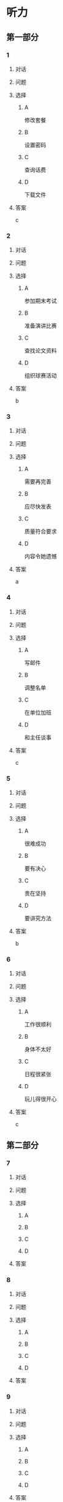 * 听力

** 第一部分

*** 1

**** 对话



**** 问题



**** 选择

***** A

修改套餐

***** B

设置密码

***** C

查询话费

***** D

下载文件

**** 答案

c

*** 2

**** 对话



**** 问题



**** 选择

***** A

参加期末考试

***** B

准备演讲比赛

***** C

查找论文资料

***** D

组织球赛活动

**** 答案

b

*** 3

**** 对话



**** 问题



**** 选择

***** A

需要再完善

***** B

应尽快发表

***** C

质量符合要求

***** D

内容令她遗憾

**** 答案

a

*** 4

**** 对话



**** 问题



**** 选择

***** A

写邮件

***** B

调整名单

***** C

在单位加班

***** D

和主任谈事

**** 答案

c

*** 5

**** 对话



**** 问题



**** 选择

***** A

很难成功

***** B

要有决心

***** C

贵在坚持

***** D

要讲究方法

**** 答案

b

*** 6

**** 对话



**** 问题



**** 选择

***** A

工作很顺利

***** B

身体不太好

***** C

日程很紧张

***** D

玩儿得很开心

**** 答案

c

** 第二部分

*** 7

**** 对话



**** 问题



**** 选择

***** A



***** B



***** C



***** D



**** 答案





*** 8

**** 对话



**** 问题



**** 选择

***** A



***** B



***** C



***** D



**** 答案





*** 9

**** 对话



**** 问题



**** 选择

***** A



***** B



***** C



***** D



**** 答案





*** 10

**** 对话



**** 问题



**** 选择

***** A



***** B



***** C



***** D



**** 答案





*** 11-12

**** 对话



**** 题目

***** 11

****** 问题



****** 选择

******* A



******* B



******* C



******* D



****** 答案



***** 12

****** 问题



****** 选择

******* A



******* B



******* C



******* D



****** 答案

*** 13-14

**** 段话



**** 题目

***** 13

****** 问题



****** 选择

******* A



******* B



******* C



******* D



****** 答案



***** 14

****** 问题



****** 选择

******* A



******* B



******* C



******* D



****** 答案


* 阅读

** 第一部分

*** 课文



*** 题目


**** 15

***** 选择

****** A



****** B



****** C



****** D



***** 答案



**** 16

***** 选择

****** A



****** B



****** C



****** D



***** 答案



**** 17

***** 选择

****** A



****** B



****** C



****** D



***** 答案



**** 18

***** 选择

****** A



****** B



****** C



****** D



***** 答案



** 第二部分

*** 19
:PROPERTIES:
:ID: 1b6cd772-257d-4f2a-a765-ab3a94b2150f
:END:

**** 段话

两个搬运工人在门道里搬运一个大木箱。他们又推又拉，用尽了力气，却始终无法将箱子搬动。最后那个在门外的人说：“算了吧，这么大的箱子，我们怎么也搬不进去。谁说要把它搬进来？”里面的那个人说，“我还以为是要把它搬出去呢。”

**** 选择

***** A

做事情苦干不如巧干

***** B

想成功就要付出努力

***** C

目的一致是合作的基础

***** D

做任何事都要讲究方法

**** 答案

c

*** 20
:PROPERTIES:
:ID: dbe2779c-3373-4501-8f21-3d3e81a82c55
:END:

**** 段话

绘画是一种语言，是一种不规范的表达手段，它反映一个人的心态，儿童也如此。儿童绘画的寓意很丰富，它是儿童同外部世界联系、向他人诉说和表明他的存在的一种方式。不管画中有无色彩，不管画的是圆还是方，不管画得夸张还是细腻，儿童的每一幅画都有其内在的含义。

**** 选择

***** A

儿童绘画通常比较夸张

***** B

儿童绘画能反映其心态

***** C

孤独的儿童常常画画儿

***** D

儿童绘画的含义很难理解

**** 答案

b

*** 21
:PROPERTIES:
:ID: b5137489-f766-4fbf-859a-e301a0a4dcc5
:END:

**** 段话

全球15岁以上的人中，大约有84％具备识字能力。识字率因国家和地区而异。一个人是否具备识字能力受到许多因素的影响，比如财富、性别、受教育机会和所在的地区等。全球目前还有7亿7400万不具备读写能力的人，其中三分之二为女性。这主要是因为在一些欠发达国家，女性往往缺少接受教育的机会。

**** 选择

***** A

全球84％的学龄儿童都识字

***** B

不发达国家女性识字率较低

***** C

各国的识字率是基本相近的

***** D

经济因素对识字率没有影响

**** 答案

b

*** 22
:PROPERTIES:
:ID: 098332a3-016b-49e0-846a-ebecb2b6653a
:END:

**** 段话

目前地球上共有70多亿人，190多个独立的国家，但人类所说的语言却超过5000种。有些国家只有一种官方语言，比如日本，而有些则不然。在印度，现在除了全国性的法定官方语言英语和印地语外，还有20种地方性的联邦官方语言。专家们认为，人类的语言种类最多时曾达到10000种，目前数量已经减少了近一半，并且仍在不断减少中。

**** 选择

***** A

各国的官方语言数量不等

***** B

人类的语言种类在逐渐增加

***** C

语言种类最终会超过一万种

***** D

人口越多的国家语言种类越多

**** 答案

a

** 第三部分

*** 23-25

**** 课文



**** 题目

***** 23

****** 问题



****** 选择

******* A



******* B



******* C



******* D



****** 答案


***** 24

****** 问题



****** 选择

******* A



******* B



******* C



******* D



****** 答案


***** 25

****** 问题



****** 选择

******* A



******* B



******* C



******* D



****** 答案



*** 26-28

**** 课文



**** 题目

***** 26

****** 问题



****** 选择

******* A



******* B



******* C



******* D



****** 答案


***** 27

****** 问题



****** 选择

******* A



******* B



******* C



******* D



****** 答案


***** 28

****** 问题



****** 选择

******* A



******* B



******* C



******* D



****** 答案



* 书写

** 第一部分

*** 29

**** 词语

***** 1



***** 2



***** 3



***** 4



***** 5



**** 答案

***** 1



*** 30

**** 词语

***** 1



***** 2



***** 3



***** 4



***** 5



**** 答案

***** 1



*** 31

**** 词语

***** 1



***** 2



***** 3



***** 4



***** 5



**** 答案

***** 1



